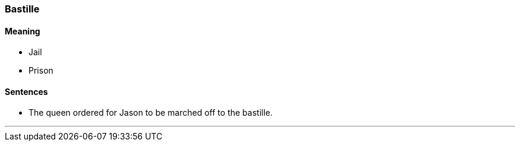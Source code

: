 === Bastille

==== Meaning

* Jail
* Prison

==== Sentences

* The queen ordered for Jason to be marched off to the [.underline]#bastille#.

'''

